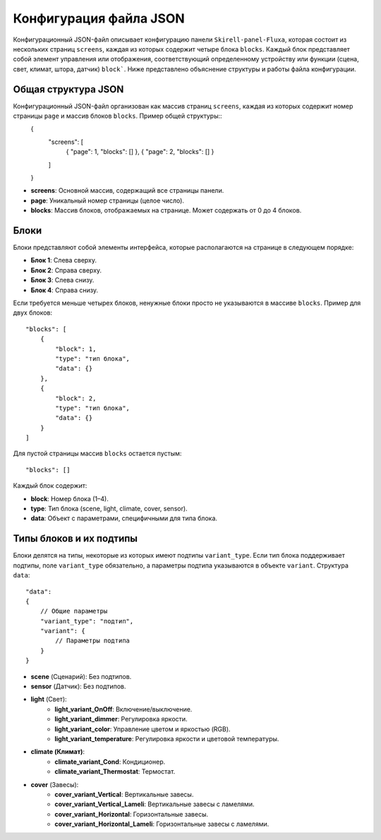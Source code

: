 Конфигурация файла JSON
========================

Конфигурационный JSON-файл описывает конфигурацию панели ``Skirell-panel-Fluxa``, которая состоит из нескольких страниц ``screens``, 
каждая из которых содержит четыре блока ``blocks``. Каждый блок представляет собой элемент управления или отображения, соответствующий 
определенному устройству или функции (сцена, свет, климат, штора, датчик) ``block```. Ниже представлено объяснение структуры и работы файла конфигурации.

Общая структура JSON
--------------------

Конфигурационный JSON-файл организован как массив страниц ``screens``, каждая из которых содержит номер страницы ``page`` и массив блоков ``blocks``. Пример общей структуры::
    {
        "screens": [
            {
            "page": 1,
            "blocks": []
            },
            {
            "page": 2,
            "blocks": []
            }
        ]
    }
* **screens**: Основной массив, содержащий все страницы панели.
* **page**: Уникальный номер страницы (целое число).
* **blocks**: Массив блоков, отображаемых на странице. Может содержать от 0 до 4 блоков.

Блоки
-----

Блоки представляют собой элементы интерфейса, которые располагаются на странице в следующем порядке:

* **Блок 1**: Слева сверху.
* **Блок 2**: Справа сверху.
* **Блок 3**: Слева снизу.
* **Блок 4**: Справа снизу.

.. image:: /images/main.png

Если требуется меньше четырех блоков, ненужные блоки просто не указываются в массиве ``blocks``. Пример для двух блоков::
    
    "blocks": [
        {
            "block": 1,
            "type": "тип блока",
            "data": {}
        },
        {
            "block": 2,
            "type": "тип блока",
            "data": {}
        }
    ]

.. image:: /images/main_2_blocks.png

Для пустой страницы массив ``blocks`` остается пустым::

    "blocks": []

Каждый блок содержит:

* **block**: Номер блока (1–4).
* **type**: Тип блока (scene, light, climate, cover, sensor).
* **data**: Объект с параметрами, специфичными для типа блока.

Типы блоков и их подтипы
--------------------------

Блоки делятся на типы, некоторые из которых имеют подтипы ``variant_type``. Если тип блока поддерживает подтипы, 
поле ``variant_type`` обязательно, а параметры подтипа указываются в объекте ``variant``. Структура ``data``::

    "data": 
    {
        // Общие параметры
        "variant_type": "подтип",
        "variant": {
            // Параметры подтипа
        }
    }

* **scene** (Сценарий): Без подтипов.
* **sensor** (Датчик): Без подтипов.
* **light** (Свет):
      * **light_variant_OnOff**: Включение/выключение.
      * **light_variant_dimmer**: Регулировка яркости.
      * **light_variant_color**: Управление цветом и яркостью (RGB).
      * **light_variant_temperature**: Регулировка яркости и цветовой температуры.
* **climate (Климат)**:
      * **climate_variant_Cond**: Кондиционер.
      * **climate_variant_Thermostat**: Термостат.
* **cover** (Завесы):
      * **cover_variant_Vertical**: Вертикальные завесы.
      * **cover_variant_Vertical_Lameli**: Вертикальные завесы с ламелями.
      * **cover_variant_Horizontal**: Горизонтальные завесы.
      * **cover_variant_Horizontal_Lameli**: Горизонтальные завесы с ламелями.
